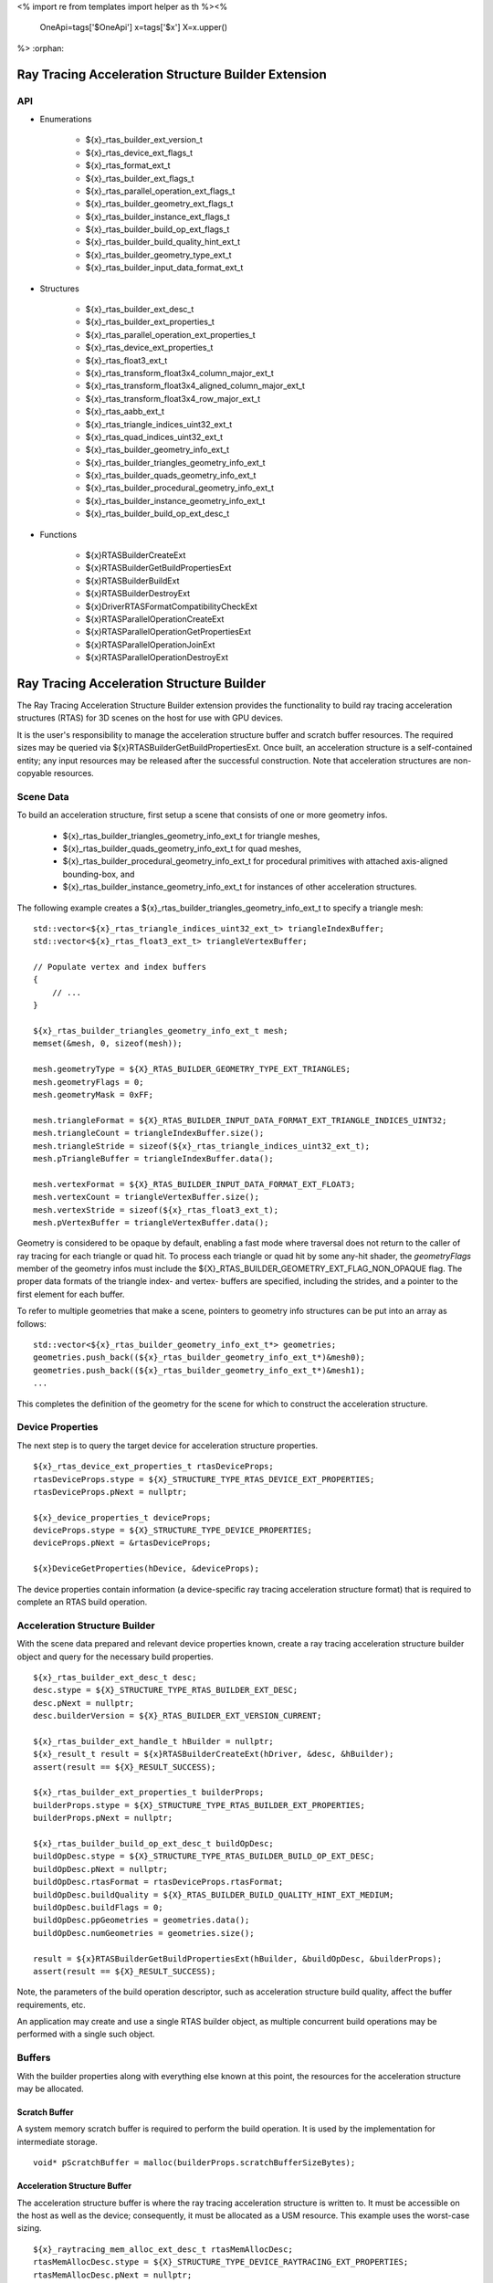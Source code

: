 <%
import re
from templates import helper as th
%><%
    OneApi=tags['$OneApi']
    x=tags['$x']
    X=x.upper()
%>
:orphan:

.. _ZE_extension_rtas_builder:

======================================================
 Ray Tracing Acceleration Structure Builder Extension
======================================================

API
----

* Enumerations


    * ${x}_rtas_builder_ext_version_t
    * ${x}_rtas_device_ext_flags_t
    * ${x}_rtas_format_ext_t
    * ${x}_rtas_builder_ext_flags_t
    * ${x}_rtas_parallel_operation_ext_flags_t
    * ${x}_rtas_builder_geometry_ext_flags_t
    * ${x}_rtas_builder_instance_ext_flags_t
    * ${x}_rtas_builder_build_op_ext_flags_t
    * ${x}_rtas_builder_build_quality_hint_ext_t
    * ${x}_rtas_builder_geometry_type_ext_t
    * ${x}_rtas_builder_input_data_format_ext_t


* Structures


    * ${x}_rtas_builder_ext_desc_t

    * ${x}_rtas_builder_ext_properties_t
    * ${x}_rtas_parallel_operation_ext_properties_t
    * ${x}_rtas_device_ext_properties_t

    * ${x}_rtas_float3_ext_t
    * ${x}_rtas_transform_float3x4_column_major_ext_t
    * ${x}_rtas_transform_float3x4_aligned_column_major_ext_t
    * ${x}_rtas_transform_float3x4_row_major_ext_t
    * ${x}_rtas_aabb_ext_t
    * ${x}_rtas_triangle_indices_uint32_ext_t
    * ${x}_rtas_quad_indices_uint32_ext_t

    * ${x}_rtas_builder_geometry_info_ext_t
    * ${x}_rtas_builder_triangles_geometry_info_ext_t
    * ${x}_rtas_builder_quads_geometry_info_ext_t
    * ${x}_rtas_builder_procedural_geometry_info_ext_t
    * ${x}_rtas_builder_instance_geometry_info_ext_t

    * ${x}_rtas_builder_build_op_ext_desc_t


* Functions


    * ${x}RTASBuilderCreateExt
    * ${x}RTASBuilderGetBuildPropertiesExt
    * ${x}RTASBuilderBuildExt
    * ${x}RTASBuilderDestroyExt

    * ${x}DriverRTASFormatCompatibilityCheckExt

    * ${x}RTASParallelOperationCreateExt
    * ${x}RTASParallelOperationGetPropertiesExt
    * ${x}RTASParallelOperationJoinExt
    * ${x}RTASParallelOperationDestroyExt


============================================
 Ray Tracing Acceleration Structure Builder
============================================

The Ray Tracing Acceleration Structure Builder extension provides the functionality to build ray tracing acceleration structures (RTAS) for 3D scenes on the host for use with GPU devices.

It is the user's responsibility to manage the acceleration structure buffer and scratch buffer resources. The required sizes may be queried via ${x}RTASBuilderGetBuildPropertiesExt. Once built, an acceleration structure is a self-contained entity; any input resources may be released after the successful construction. Note that acceleration structures are non-copyable resources.

Scene Data
-----------

To build an acceleration structure, first setup a scene that consists of one or more geometry infos.

    - ${x}_rtas_builder_triangles_geometry_info_ext_t for triangle meshes,
    - ${x}_rtas_builder_quads_geometry_info_ext_t for quad meshes,
    - ${x}_rtas_builder_procedural_geometry_info_ext_t for procedural primitives with attached axis-aligned bounding-box, and
    - ${x}_rtas_builder_instance_geometry_info_ext_t for instances of other acceleration structures.

The following example creates a ${x}_rtas_builder_triangles_geometry_info_ext_t to specify a triangle mesh:

.. parsed-literal::

        std::vector<${x}_rtas_triangle_indices_uint32_ext_t> triangleIndexBuffer;
        std::vector<${x}_rtas_float3_ext_t> triangleVertexBuffer;

        // Populate vertex and index buffers
        {
            // ...
        }

        ${x}_rtas_builder_triangles_geometry_info_ext_t mesh;
        memset(&mesh, 0, sizeof(mesh));

        mesh.geometryType = ${X}_RTAS_BUILDER_GEOMETRY_TYPE_EXT_TRIANGLES;
        mesh.geometryFlags = 0;
        mesh.geometryMask = 0xFF;

        mesh.triangleFormat = ${X}_RTAS_BUILDER_INPUT_DATA_FORMAT_EXT_TRIANGLE_INDICES_UINT32;
        mesh.triangleCount = triangleIndexBuffer.size();
        mesh.triangleStride = sizeof(${x}_rtas_triangle_indices_uint32_ext_t);
        mesh.pTriangleBuffer = triangleIndexBuffer.data();

        mesh.vertexFormat = ${X}_RTAS_BUILDER_INPUT_DATA_FORMAT_EXT_FLOAT3;
        mesh.vertexCount = triangleVertexBuffer.size();
        mesh.vertexStride = sizeof(${x}_rtas_float3_ext_t);
        mesh.pVertexBuffer = triangleVertexBuffer.data();

Geometry is considered to be opaque by default, enabling a fast mode where traversal does not return to the caller of ray tracing for each triangle or quad hit. To process each triangle or quad hit by some any-hit shader, the `geometryFlags` member of the geometry infos must include the ${X}_RTAS_BUILDER_GEOMETRY_EXT_FLAG_NON_OPAQUE flag. The proper data formats of the triangle index- and vertex- buffers are specified, including the strides, and a pointer to the first element for each buffer.

To refer to multiple geometries that make a scene, pointers to geometry info structures can be put into an array as follows:

.. parsed-literal::

        std::vector<${x}_rtas_builder_geometry_info_ext_t*> geometries;
        geometries.push_back((${x}_rtas_builder_geometry_info_ext_t*)&mesh0);
        geometries.push_back((${x}_rtas_builder_geometry_info_ext_t*)&mesh1);
        ...

This completes the definition of the geometry for the scene for which to construct the acceleration structure.

Device Properties
------------------

The next step is to query the target device for acceleration structure properties.

.. parsed-literal::

        ${x}_rtas_device_ext_properties_t rtasDeviceProps;
        rtasDeviceProps.stype = ${X}_STRUCTURE_TYPE_RTAS_DEVICE_EXT_PROPERTIES;
        rtasDeviceProps.pNext = nullptr;

        ${x}_device_properties_t deviceProps;
        deviceProps.stype = ${X}_STRUCTURE_TYPE_DEVICE_PROPERTIES;
        deviceProps.pNext = &rtasDeviceProps;

        ${x}DeviceGetProperties(hDevice, &deviceProps);


The device properties contain information (a device-specific ray tracing acceleration structure format) that is required to complete an RTAS build operation.


Acceleration Structure Builder
-------------------------------

With the scene data prepared and relevant device properties known, create a ray tracing acceleration structure builder object and query for the necessary build properties.

.. parsed-literal::

        ${x}_rtas_builder_ext_desc_t desc;
        desc.stype = ${X}_STRUCTURE_TYPE_RTAS_BUILDER_EXT_DESC;
        desc.pNext = nullptr;
        desc.builderVersion = ${X}_RTAS_BUILDER_EXT_VERSION_CURRENT;

        ${x}_rtas_builder_ext_handle_t hBuilder = nullptr;
        ${x}_result_t result = ${x}RTASBuilderCreateExt(hDriver, &desc, &hBuilder);
        assert(result == ${X}_RESULT_SUCCESS);

        ${x}_rtas_builder_ext_properties_t builderProps;
        builderProps.stype = ${X}_STRUCTURE_TYPE_RTAS_BUILDER_EXT_PROPERTIES;
        builderProps.pNext = nullptr;

        ${x}_rtas_builder_build_op_ext_desc_t buildOpDesc;
        buildOpDesc.stype = ${X}_STRUCTURE_TYPE_RTAS_BUILDER_BUILD_OP_EXT_DESC;
        buildOpDesc.pNext = nullptr;
        buildOpDesc.rtasFormat = rtasDeviceProps.rtasFormat;
        buildOpDesc.buildQuality = ${X}_RTAS_BUILDER_BUILD_QUALITY_HINT_EXT_MEDIUM;
        buildOpDesc.buildFlags = 0;
        buildOpDesc.ppGeometries = geometries.data();
        buildOpDesc.numGeometries = geometries.size();

        result = ${x}RTASBuilderGetBuildPropertiesExt(hBuilder, &buildOpDesc, &builderProps);
        assert(result == ${X}_RESULT_SUCCESS);

Note, the parameters of the build operation descriptor, such as acceleration structure build quality, affect the buffer requirements, etc.

An application may create and use a single RTAS builder object, as multiple concurrent build operations may be performed with a single such object.

Buffers
--------

With the builder properties along with everything else known at this point, the resources for the acceleration structure may be allocated.

Scratch Buffer
^^^^^^^^^^^^^^^

A system memory scratch buffer is required to perform the build operation. It is used by the implementation for intermediate storage.

.. parsed-literal::

        void* pScratchBuffer = malloc(builderProps.scratchBufferSizeBytes);

Acceleration Structure Buffer
^^^^^^^^^^^^^^^^^^^^^^^^^^^^^^

The acceleration structure buffer is where the ray tracing acceleration structure is written to. It must be accessible on the host as well as the device; consequently, it must be allocated as a USM resource. This example uses the worst-case sizing.

.. parsed-literal::

        ${x}_raytracing_mem_alloc_ext_desc_t rtasMemAllocDesc;
        rtasMemAllocDesc.stype = ${X}_STRUCTURE_TYPE_DEVICE_RAYTRACING_EXT_PROPERTIES;
        rtasMemAllocDesc.pNext = nullptr;
        rtasMemAllocDesc.flags = 0;

        ${x}_device_mem_alloc_desc_t deviceMemAllocDesc;
        deviceMemAllocDesc.stype = ${X}_STRUCTURE_TYPE_DEVICE_MEM_ALLOC_DESC;
        deviceMemAllocDesc.pNext = &rtasMemAllocDesc;
        deviceMemAllocDesc.flags = ${X}_DEVICE_MEM_ALLOC_FLAG_BIAS_CACHED;
        deviceMemAllocDesc.ordinal = 0;

        ${x}_host_mem_alloc_desc_t hostMemAllocDesc;
        hostMemAllocDesc.stype = ${X}_STRUCTURE_TYPE_HOST_MEM_ALLOC_DESC;
        hostMemAllocDesc.pNext = nullptr;
        hostMemAllocDesc.flags = ${X}_HOST_MEM_ALLOC_FLAG_BIAS_CACHED;

        void* pRtasBuffer = nullptr;
        result = ${x}MemAllocShared(hContext, &deviceMemAllocDesc, &hostMemAllocDesc, builderProps.rtasBufferSizeBytesMaxRequired, rtasDeviceProps.rtasBufferAlignment, hDevice, &pRtasBuffer);
        assert(result == ${X}_RESULT_SUCCESS);

Executing an Acceleration Structure Build
------------------------------------------

Single-Threaded Build
^^^^^^^^^^^^^^^^^^^^^^

A single-threaded acceleration structure build on the host is initiated using ${x}RTASBuilderBuildExt.

.. parsed-literal::

        result = ${x}RTASBuilderBuildExt(hBuilder, &buildOpDesc, pScratchBuffer, builderProps.scratchBufferSizeBytes, pRtasBuffer, builderProps.rtasBufferSizeBytesMaxRequired, nullptr, nullptr, nullptr, nullptr);
        assert(result == ${X}_RESULT_SUCCESS);

When the build completes successfully the acceleration structure buffer is ready for use by the ray tracing API.

Parallel Build
^^^^^^^^^^^^^^^

In order to speed up the build operation using multiple worker threads, a parallel operation object can be associated with the build operation and joined with the application-provided worker threads as in the following example:

    **Note**
    The following example uses `oneTBB <https://spec.oneapi.io/versions/latest/elements/oneTBB/source/nested-index.html>`_ to dispatch worker threads, but this is not a requirement.

.. parsed-literal::

        ${x}_rtas_parallel_operation_ext_handle_t hParallelOperation = nullptr;
        result = ${x}RTASParallelOperationCreateExt(hDriver, &hParallelOperation);
        assert(result == ${X}_RESULT_SUCCESS);

        // Initiate the acceleration structure build operation with a handle
        // of a parallel operation object. This causes the parallel operation to be
        // bound to the build operation and the function returns immediately without
        // building any acceleration structure yet.
        result = ${x}RTASBuilderBuildExt(hBuilder, &buildOpDesc, pScratchBuffer, builderProps.scratchBufferSizeBytes, pRtasBuffer, builderProps.rtasBufferSizeBytesMaxRequired, hParallelOperation, nullptr, nullptr, nullptr);
        assert(result == ${X}_RESULT_EXT_RTAS_BUILD_DEFERRED);

        // Once the parallel operation is bound to the build operation the number
        // of worker threads to join the parallel operation can be queried.
        ${x}_rtas_parallel_operation_ext_properties_t parallelOpProps;
        parallelOpProps.stype = ${X}_STRUCTURE_TYPE_RTAS_PARALLEL_OPERATION_EXT_PROPERTIES;
        parallelOpProps.pNext = nullptr;

        result = ${x}RTASParallelOperationGetPropertiesExt(hParallelOperation, &parallelOpProps);
        assert(result == ${X}_RESULT_SUCCESS);

        // Now worker threads can join the build operation to perform the actual build
        // of the acceleration structure.
        tbb::parallel_for(0, parallelOpProps.maxConcurrency, 1, [&](uint32_t i) {
            ${x}_result_t buildResult = ${x}RTASParallelOperationJoinExt(hParallelOperation);
            assert(buildResult == ${X}_RESULT_SUCCESS);
        });

        // With the parallel operation complete, the parallel operation object can be released.
        result = ${x}RTASParallelOperationDestroyExt(hParallelOperation);
        assert(result == ${X}_RESULT_SUCCESS);

Note that the number of worker threads to be used can only be queried from the parallel operation object after it is bound to the build operation by the call to ${x}RTASBuilderBuildExt.


Conservative Acceleration Structure Buffer Size
------------------------------------------------

Sizing the acceleration structure buffer using the `rtasBufferSizeBytesMaxRequired` member of ${x}_rtas_builder_ext_properties_t guarantees that the build operation will not fail due to an out-of-memory condition. However, this size represents the memory requirement for the worst-case scenario and is larger than is typically needed. To reduce memory usage, the application may attempt to execute a build using an acceleration structure buffer sized to the `rtasBufferSizeBytesExpected` member of ${x}_rtas_builder_ext_properties_t. When using the expected size, however, it is possible for the build operation to fail with ${X}_RESULT_EXT_RTAS_BUILD_RETRY. If this occurs, the application may resize the acceleration structure buffer with an updated size estimate provided by the builder build API.

.. parsed-literal::

        ${x}_result_t result;

        void* pRtasBuffer = nullptr;
        size_t rtasBufferSizeBytes = builderProps.rtasBufferSizeBytesExpected;

        while (true)
        {
            pRtasBuffer = allocate_accel_buffer(rtasBufferSizeBytes);

            result = ${x}RTASBuilderBuildExt(hBuilder, &buildOpDesc, pScratchBuffer, builderProps.scratchBufferSizeBytes, pRtasBuffer, rtasBufferSizeBytes, nullptr, nullptr, nullptr, &rtasBufferSizeBytes);

            if (result == ${X}_RESULT_SUCCESS)
            {
                break;
            }

            assert(result == ${X}_RESULT_EXT_RTAS_BUILD_RETRY);

            free_accel_buffer(pRtasBuffer);
        }

The loop starts with the minimum acceleration buffer size for which the build will mostly likely succeed. If the build runs out of memory, ${X}_RESULT_EXT_RTAS_BUILD_RETRY is returned and the build is retried with a larger acceleration structure buffer.

The example above passes a pointer to the `rtasBufferSizeBytes` variable as a parameter to the build API, which it will update with a larger acceleration structure buffer size estimate to be used in the next attempt should the build operation fail. Alternatively, the application could increase the acceleration buffer size for the next attempt by some percentage, which could fail again, or just use the maximum size from the builder properties for the second attempt.

Cleaning Up
------------

Once the acceleration structure has been built, any resources associated with the build may be released. Additionally, any parallel operation objects should be destroyed as well as any builder objects.

.. parsed-literal::

        // Free the scratch buffer
        free(pScratchBuffer);

        // Destroy the builder object
        ${x}RTASBuilderDestroyExt(hBuilder);

        // Use the acceleration structure buffer with the ray tracing API
        {
            // ...
        }

        // Release the acceleration structure buffer once it is no longer needed
        ${x}MemFree(hContext, pRtasBuffer);
        pRtasBuffer = nullptr;
